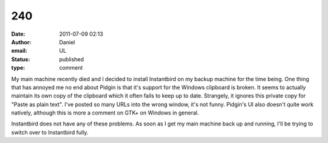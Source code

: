 240
###
:date: 2011-07-09 02:13
:author: Daniel
:email: UL
:status: published
:type: comment

My main machine recently died and I decided to install Instantbird on my backup machine for the time being. One thing that has annoyed me no end about Pidgin is that it's support for the Windows clipboard is broken. It seems to actually maintain its own copy of the clipboard which it often fails to keep up to date. Strangely, it ignores this private copy for "Paste as plain text". I've posted so many URLs into the wrong window, it's not funny. Pidgin's UI also doesn't quite work natively, although this is more a comment on GTK+ on Windows in general.

Instantbird does not have any of these problems. As soon as I get my main machine back up and running, I'll be trying to switch over to Instantbird fully.
